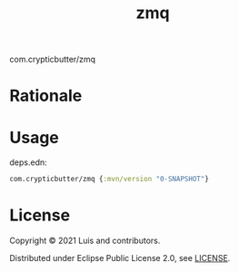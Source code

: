 #+TITLE: zmq

# [![Clojars Project](https://img.shields.io/clojars/v/com.crypticbutter/zmq.svg)](https://clojars.org/com.crypticbutter/zmq)

com.crypticbutter/zmq

* Rationale

  # TODO

* Usage

  # [![Clojars Project](https://img.shields.io/clojars/v/com.crypticbutter/zmq.svg)](https://clojars.org/com.crypticbutter/zmq)

  deps.edn:

#+BEGIN_SRC clojure
com.crypticbutter/zmq {:mvn/version "0-SNAPSHOT"}
#+END_SRC

* License

  Copyright © 2021 Luis and contributors.

  Distributed under Eclipse Public License 2.0, see [[./LICENSE][LICENSE]].
